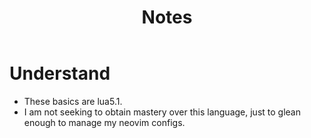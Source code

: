 #+TITLE: Notes
* Understand
- These basics are lua5.1.
- I am not seeking to obtain mastery over this language, just to glean enough to manage my neovim configs.
